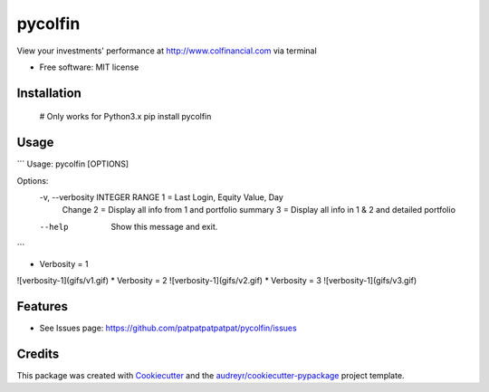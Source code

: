===============================
pycolfin
===============================


.. image:: https://img.shields.io/pypi/v/pycolfin.svg
        :target: https://pypi.python.org/pypi/pycolfin

View your investments' performance at http://www.colfinancial.com via terminal


* Free software: MIT license

Installation
------------
    # Only works for Python3.x
    pip install pycolfin

Usage
-----

```
Usage: pycolfin [OPTIONS]

Options:
  -v, --verbosity INTEGER RANGE  1 = Last Login, Equity Value, Day
                                 Change
                                 2 = Display all info from 1 and
                                 portfolio summary
                                 3 = Display all info in 1 &
                                 2 and detailed portfolio
  --help                         Show this message and exit.
```

* Verbosity = 1
![verbosity-1](gifs/v1.gif)
* Verbosity = 2
![verbosity-1](gifs/v2.gif)
* Verbosity = 3
![verbosity-1](gifs/v3.gif)


Features
--------

* See Issues page: https://github.com/patpatpatpatpat/pycolfin/issues

Credits
---------

This package was created with Cookiecutter_ and the `audreyr/cookiecutter-pypackage`_ project template.

.. _Cookiecutter: https://github.com/audreyr/cookiecutter
.. _`audreyr/cookiecutter-pypackage`: https://github.com/audreyr/cookiecutter-pypackage
